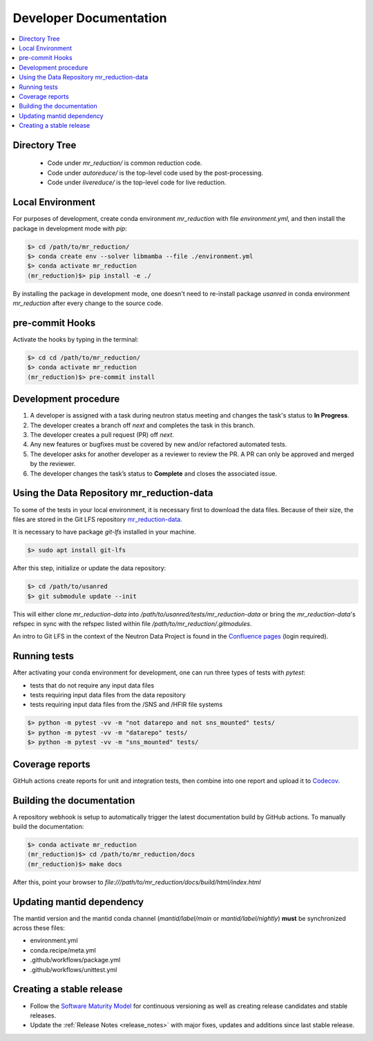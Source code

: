 .. _developer_documentation:

Developer Documentation
=======================

.. contents::
   :local:
   :depth: 1

Directory Tree
--------------
 - Code under `mr_reduction/` is common reduction code.
 - Code under `autoreduce/` is the top-level code used by the post-processing.
 - Code under `livereduce/` is the top-level code for live reduction.

Local Environment
-----------------
For purposes of development, create conda environment `mr_reduction` with file `environment.yml`, and then
install the package in development mode with `pip`:

.. code-block:: bash

   $> cd /path/to/mr_reduction/
   $> conda create env --solver libmamba --file ./environment.yml
   $> conda activate mr_reduction
   (mr_reduction)$> pip install -e ./

By installing the package in development mode, one doesn't need to re-install package `usanred` in conda
environment `mr_reduction` after every change to the source code.

pre-commit Hooks
----------------

Activate the hooks by typing in the terminal:

.. code-block:: bash

   $> cd cd /path/to/mr_reduction/
   $> conda activate mr_reduction
   (mr_reduction)$> pre-commit install

Development procedure
---------------------

1. A developer is assigned with a task during neutron status meeting and changes the task's status to **In Progress**.
2. The developer creates a branch off *next* and completes the task in this branch.
3. The developer creates a pull request (PR) off *next*.
4. Any new features or bugfixes must be covered by new and/or refactored automated tests.
5. The developer asks for another developer as a reviewer to review the PR.
   A PR can only be approved and merged by the reviewer.
6. The developer changes the task’s status to **Complete** and closes the associated issue.

Using the Data Repository mr_reduction-data
-------------------------------------------
To some of the tests in your local environment, it is necessary first to download the data files.
Because of their size, the files are stored in the Git LFS repository
`mr_reduction-data <https://code.ornl.gov/sns-hfir-scse/infrastructure/test-data/mr_reduction-data>`_.

It is necessary to have package `git-lfs` installed in your machine.

.. code-block:: bash

   $> sudo apt install git-lfs

After this step, initialize or update the data repository:

.. code-block:: bash

   $> cd /path/to/usanred
   $> git submodule update --init

This will either clone `mr_reduction-data` into `/path/to/usanred/tests/mr_reduction-data` or
bring the `mr_reduction-data`'s refspec in sync with the refspec listed within file `/path/to/mr_reduction/.gitmodules`.

An intro to Git LFS in the context of the Neutron Data Project is found in the
`Confluence pages <https://ornl-neutrons.atlassian.net/wiki/spaces/NDPD/pages/19103745/Using+git-lfs+for+test+data>`_
(login required).

Running tests
-------------
After activating your conda environment for development, one can run three types of tests with `pytest`:

- tests that do not require any input data files
- tests requiring input data files from the data repository
- tests requiring input data files from the /SNS and /HFIR file systems

.. code-block:: bash

   $> python -m pytest -vv -m "not datarepo and not sns_mounted" tests/
   $> python -m pytest -vv -m "datarepo" tests/
   $> python -m pytest -vv -m "sns_mounted" tests/


Coverage reports
----------------

GitHuh actions create reports for unit and integration tests, then combine into one report and upload it to
`Codecov <https://app.codecov.io/gh/neutrons/mr_reduction>`_.


Building the documentation
--------------------------
A repository webhook is setup to automatically trigger the latest documentation build by GitHub actions.
To manually build the documentation:

.. code-block:: bash

   $> conda activate mr_reduction
   (mr_reduction)$> cd /path/to/mr_reduction/docs
   (mr_reduction)$> make docs

After this, point your browser to
`file:///path/to/mr_reduction/docs/build/html/index.html`


Updating mantid dependency
--------------------------
The mantid version and the mantid conda channel (`mantid/label/main` or `mantid/label/nightly`) **must** be
synchronized across these files:

- environment.yml
- conda.recipe/meta.yml
- .github/workflows/package.yml
- .github/workflows/unittest.yml

Creating a stable release
-------------------------
- Follow the `Software Maturity Model <https://ornl-neutrons.atlassian.net/wiki/spaces/NDPD/pages/23363585/Software+Maturity+Model>`_ for continuous versioning as well as creating release candidates and stable releases.
- Update the :ref:`Release Notes <release_notes>` with major fixes, updates and additions since last stable release.

